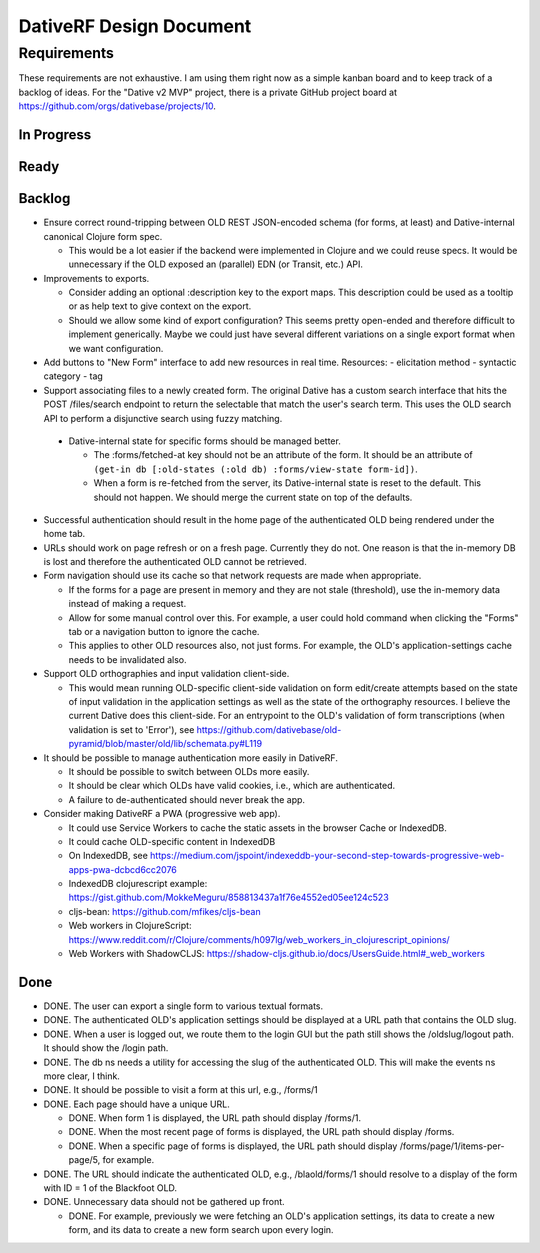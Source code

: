================================================================================
  DativeRF Design Document
================================================================================


Requirements
================================================================================

These requirements are not exhaustive. I am using them right now as a simple
kanban board and to keep track of a backlog of ideas. For the "Dative v2 MVP"
project, there is a private GitHub project board at
https://github.com/orgs/dativebase/projects/10.


In Progress
--------------------------------------------------------------------------------


Ready
--------------------------------------------------------------------------------



Backlog
--------------------------------------------------------------------------------

- Ensure correct round-tripping between OLD REST JSON-encoded schema (for forms,
  at least) and Dative-internal canonical Clojure form spec.

  - This would be a lot easier if the backend were implemented in Clojure and we
    could reuse specs. It would be unnecessary if the OLD exposed an (parallel)
    EDN (or Transit, etc.) API.

- Improvements to exports.

  - Consider adding an optional :description key to the export maps. This
    description could be used as a tooltip or as help text to give context on
    the export.
  - Should we allow some kind of export configuration? This seems pretty
    open-ended and therefore difficult to implement generically. Maybe we could
    just have several different variations on a single export format when we
    want configuration.

- Add buttons to "New Form" interface to add new resources in real time. Resources:
  - elicitation method
  - syntactic category
  - tag

- Support associating files to a newly created form. The original Dative has a
  custom search interface that hits the POST /files/search endpoint to return
  the selectable that match the user's search term. This uses the OLD search API
  to perform a disjunctive search using fuzzy matching.

 - Dative-internal state for specific forms should be managed better.

   - The :forms/fetched-at key should not be an attribute of the form. It should
     be an attribute of
     ``(get-in db [:old-states (:old db) :forms/view-state form-id])``.
   - When a form is re-fetched from the server, its Dative-internal state is
     reset to the default. This should not happen. We should merge the current
     state on top of the defaults.

- Successful authentication should result in the home page of the authenticated
  OLD being rendered under the home tab.
- URLs should work on page refresh or on a fresh page. Currently they do not.
  One reason is that the in-memory DB is lost and therefore the authenticated
  OLD cannot be retrieved.
- Form navigation should use its cache so that network requests are made when
  appropriate.

  - If the forms for a page are present in memory and they are not stale
    (threshold), use the in-memory data instead of making a request.
  - Allow for some manual control over this. For example, a user could hold
    command when clicking the "Forms" tab or a navigation button to ignore
    the cache.
  - This applies to other OLD resources also, not just forms. For example, the
    OLD's application-settings cache needs to be invalidated also.
- Support OLD orthographies and input validation client-side.

  - This would mean running OLD-specific client-side validation on form
    edit/create attempts based on the state of input validation in the
    application settings as well as the state of the orthography resources. I
    believe the current Dative does this client-side. For an entrypoint to the
    OLD's validation of form transcriptions (when validation is set to 'Error'),
    see https://github.com/dativebase/old-pyramid/blob/master/old/lib/schemata.py#L119

- It should be possible to manage authentication more easily in DativeRF.

  - It should be possible to switch between OLDs more easily.
  - It should be clear which OLDs have valid cookies, i.e., which are
    authenticated.
  - A failure to de-authenticated should never break the app.

- Consider making DativeRF a PWA (progressive web app).

  - It could use Service Workers to cache the static assets in the browser Cache
    or IndexedDB.
  - It could cache OLD-specific content in IndexedDB
  - On IndexedDB, see
    https://medium.com/jspoint/indexeddb-your-second-step-towards-progressive-web-apps-pwa-dcbcd6cc2076
  - IndexedDB clojurescript example: https://gist.github.com/MokkeMeguru/858813437a1f76e4552ed05ee124c523
  - cljs-bean: https://github.com/mfikes/cljs-bean
  - Web workers in ClojureScript: https://www.reddit.com/r/Clojure/comments/h097lg/web_workers_in_clojurescript_opinions/
  - Web Workers with ShadowCLJS: https://shadow-cljs.github.io/docs/UsersGuide.html#_web_workers


Done
--------------------------------------------------------------------------------

- DONE. The user can export a single form to various textual formats.
- DONE. The authenticated OLD's application settings should be displayed at a
  URL path that contains the OLD slug.
- DONE. When a user is logged out, we route them to the login GUI but the path
  still shows the /oldslug/logout path. It should show the /login path.
- DONE. The db ns needs a utility for accessing the slug of the authenticated
  OLD. This will make the events ns more clear, I think.
- DONE. It should be possible to visit a form at this url, e.g., /forms/1
- DONE. Each page should have a unique URL.

  - DONE. When form 1 is displayed, the URL path should display /forms/1.
  - DONE. When the most recent page of forms is displayed, the URL path should
    display /forms.
  - DONE. When a specific page of forms is displayed, the URL path should
    display /forms/page/1/items-per-page/5, for example.

- DONE. The URL should indicate the authenticated OLD, e.g., /blaold/forms/1
  should resolve to a display of the form with ID = 1 of the Blackfoot OLD.
- DONE. Unnecessary data should not be gathered up front.

  - DONE. For example, previously we were fetching an OLD's application
    settings, its data to create a new form, and its data to create a new form
    search upon every login.
